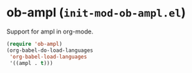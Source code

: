 * ob-ampl (~init-mod-ob-ampl.el~)
:PROPERTIES:
:header-args: :tangle   lisp/init-mod-ob-ampl.el
:END:

Support for ampl in org-mode.
#+BEGIN_SRC emacs-lisp
  (require 'ob-ampl)
  (org-babel-do-load-languages
   'org-babel-load-languages
   '((ampl . t)))
#+END_SRC

